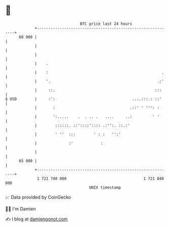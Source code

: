 * 👋

#+begin_example
                                    BTC price last 24 hours                    
                +------------------------------------------------------------+ 
         68 000 |                                                            | 
                |                                                            | 
                |                                                            | 
                |    .                                                       | 
                |    :                                                  .    | 
                |    '.                                               .:'    | 
                |     ::.                                            :::     | 
   $ USD        |     :':                                  ....:::.: ::'     | 
                |       :                                 .::' ' ''': :      | 
                |       ':.....    .  . .. .   ....     ..:         ' '      | 
                |        ::::::. ::'::::':::: .:'':. ::.:'                   | 
                |        ' ''  :::        ' : :   '':'                       | 
                |              :'            :                               | 
                |                                                            | 
         65 000 |                                                            | 
                +------------------------------------------------------------+ 
                 1 721 740 000                                  1 721 840 000  
                                        UNIX timestamp                         
#+end_example
📈 Data provided by CoinGecko

🧑‍💻 I'm Damien

✍️ I blog at [[https://www.damiengonot.com][damiengonot.com]]

